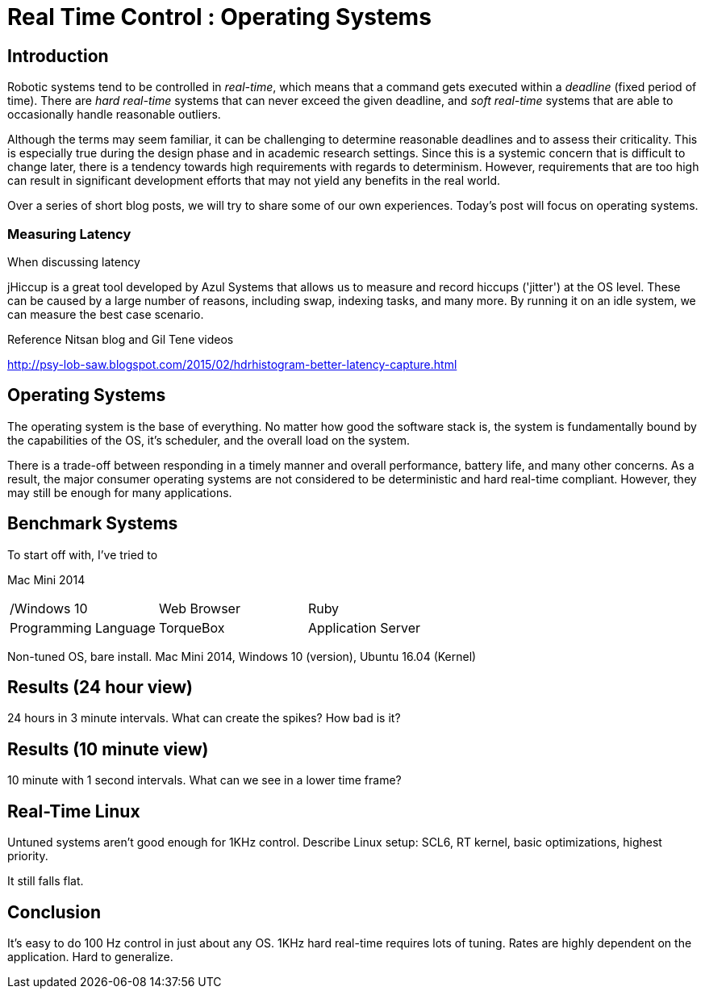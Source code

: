 = Real Time Control : Operating Systems
:published_at: 2016-08-24
:hp-tags: jHiccup, Latency, Sleep, Operating System, Windows, OSX, Ubuntu, Scientific Linux, Real-Time, Control

//NOTE: Keep X in Mind
//image::cover-image.jpg[150, 250, link="http://docs.hebi.us"]
//video::KCylB780zSM[youtube]

== Introduction

// Arbitrary requirements are bad. Not much information out there. Planning on blog series about various aspects.

Robotic systems tend to be controlled in _real-time_, which means that a command gets executed within a _deadline_ (fixed period of time). There are _hard real-time_ systems that can never exceed the given deadline, and _soft real-time_ systems that are able to occasionally handle reasonable outliers. 
 
Although the terms may seem familiar, it can be challenging to determine reasonable deadlines and to assess their criticality. This is especially true during the design phase and in academic research settings. Since this is a systemic concern that is difficult to change later, there is a tendency towards high requirements with regards to determinism. However, requirements that are too high can result in significant development efforts that may not yield any benefits in the real world.
 
Over a series of short blog posts, we will try to share some of our own experiences. Today's post will focus on operating systems.

=== Measuring Latency

// Data is not normally distributed. What is a better way to look at latency? What are tools that do this? How does jHiccup work? Gil Tene mentions coordinated omission, but that is less of a problem for request/response systems.

When discussing latency

jHiccup is a great tool developed by Azul Systems that allows us to measure and record hiccups ('jitter')  at the OS level. These can be caused by a large number of reasons, including swap, indexing tasks, and many more. By running it on an idle system, we can measure the best case scenario.

Reference Nitsan blog and Gil Tene videos

http://psy-lob-saw.blogspot.com/2015/02/hdrhistogram-better-latency-capture.html

== Operating Systems
 
The operating system is the base of everything. No matter how good the software stack is, the system is fundamentally bound by the capabilities of the OS, it's scheduler, and the overall load on the system.
 
There is a trade-off between responding in a timely manner and overall performance, battery life, and many other concerns. As a result, the major consumer operating systems are not considered to be deterministic and hard real-time compliant. However, they may still be enough for many applications.

== Benchmark Systems

To start off with, I've tried to

Mac Mini 2014

[cols="3*"]
|===
/Windows 10
|Web Browser

|Ruby
|Programming Language

|TorqueBox
|Application Server
|===


Non-tuned OS, bare install. Mac Mini 2014, Windows 10 (version), Ubuntu 16.04 (Kernel)

== Results (24 hour view)

24 hours in 3 minute intervals. What can create the spikes? How bad is it?

== Results (10 minute view)

10 minute with 1 second intervals. What can we see in a lower time frame?

== Real-Time Linux

Untuned systems aren't good enough for 1KHz control. Describe Linux setup: SCL6, RT kernel, basic optimizations, highest priority.

It still falls flat.

==	Conclusion

It's easy to do 100 Hz control in just about any OS. 1KHz hard real-time requires lots of tuning. Rates are highly dependent on the application. Hard to generalize.
